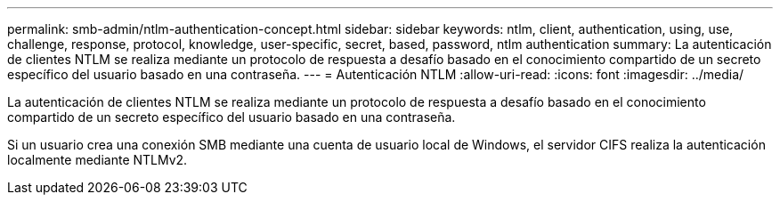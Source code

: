 ---
permalink: smb-admin/ntlm-authentication-concept.html 
sidebar: sidebar 
keywords: ntlm, client, authentication, using, use, challenge, response, protocol, knowledge, user-specific, secret, based, password, ntlm authentication 
summary: La autenticación de clientes NTLM se realiza mediante un protocolo de respuesta a desafío basado en el conocimiento compartido de un secreto específico del usuario basado en una contraseña. 
---
= Autenticación NTLM
:allow-uri-read: 
:icons: font
:imagesdir: ../media/


[role="lead"]
La autenticación de clientes NTLM se realiza mediante un protocolo de respuesta a desafío basado en el conocimiento compartido de un secreto específico del usuario basado en una contraseña.

Si un usuario crea una conexión SMB mediante una cuenta de usuario local de Windows, el servidor CIFS realiza la autenticación localmente mediante NTLMv2.
